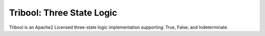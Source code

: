 Tribool: Three State Logic
==========================

Tribool is an Apache2 Licensed three-state logic implementation supporting: True, False, and Indeterminate.
